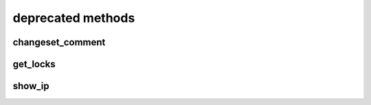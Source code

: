 .. _deprecated-methods-ref:

deprecated methods
==================

changeset_comment 
-----------------

.. py:function:: changeset_comment(apiuser, repoid, revision, message, userid=<Optional:<OptionalAttr:apiuser>>, status=<Optional:None>)

   .. deprecated:: 3.4.0

          Please use method `comment_commit` instead.


   Set a changeset comment, and optionally change the status of the
   changeset.

   This command can only be run using an |authtoken| with admin
   permissions on the |repo|.

   :param apiuser: This is filled automatically from the |authtoken|.
   :type apiuser: AuthUser
   :param repoid: Set the repository name or repository ID.
   :type repoid: str or int
   :param revision: Specify the revision for which to set a comment.
   :type revision: str
   :param message: The comment text.
   :type message: str
   :param userid: Set the user name of the comment creator.
   :type userid: Optional(str or int)
   :param status: Set the comment status. The following are valid options:
       * not_reviewed
       * approved
       * rejected
       * under_review
   :type status: str

   Example error output:

   .. code-block:: json

       {
           "id" : <id_given_in_input>,
           "result" : {
               "msg": "Commented on commit `<revision>` for repository `<repoid>`",
               "status_change": null or <status>,
               "success": true
           },
           "error" : null
       }


get_locks 
---------

.. py:function:: get_locks(apiuser, userid=<Optional:<OptionalAttr:apiuser>>)

   .. deprecated:: 4.0.0

      Please use method `get_user_locks` instead.

   None


show_ip 
-------

.. py:function:: show_ip(apiuser, userid=<Optional:<OptionalAttr:apiuser>>)

   .. deprecated:: 4.0.0

      Please use method `get_ip` instead.

   None


